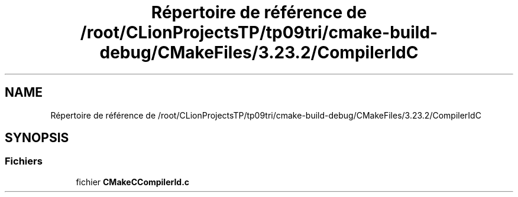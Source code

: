 .TH "Répertoire de référence de /root/CLionProjectsTP/tp09tri/cmake-build-debug/CMakeFiles/3.23.2/CompilerIdC" 3 "Lundi 17 Octobre 2022" "Version 0.1" "tp09tri" \" -*- nroff -*-
.ad l
.nh
.SH NAME
Répertoire de référence de /root/CLionProjectsTP/tp09tri/cmake-build-debug/CMakeFiles/3.23.2/CompilerIdC
.SH SYNOPSIS
.br
.PP
.SS "Fichiers"

.in +1c
.ti -1c
.RI "fichier \fBCMakeCCompilerId\&.c\fP"
.br
.in -1c
